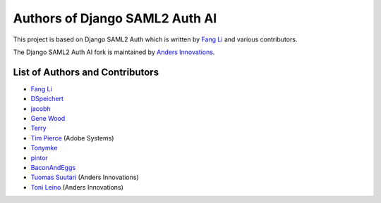 Authors of Django SAML2 Auth AI
===============================

This project is based on Django SAML2 Auth which is written by
`Fang Li <https://github.com/fangli>`_ and various contributors.

The Django SAML2 Auth AI fork is maintained by
`Anders Innovations <https://www.anders.fi/en/>`_.

List of Authors and Contributors
--------------------------------

- `Fang Li <https://github.com/fangli>`_
- `DSpeichert <https://github.com/DSpeichert>`_
- `jacobh <https://github.com/jacobh>`_
- `Gene Wood <http://github.com/gene1wood/>`_
- `Terry <https://github.com/tpeng>`_
- `Tim Pierce <https://github.com/qwrrty/>`_ (Adobe Systems)
- `Tonymke <https://github.com/tonymke/>`_
- `pintor <https://github.com/pintor>`_
- `BaconAndEggs <https://github.com/BaconAndEggs>`_
- `Tuomas Suutari <https://github.com/suutari-ai>`_ (Anders Innovations)
- `Toni Leino <https://github.com/Frodotus>`_ (Anders Innovations)
